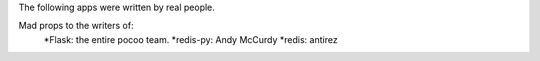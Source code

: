The following apps were written by real people. 

Mad props to the writers of:
        *Flask: the entire pocoo team.
        *redis-py: Andy McCurdy
        *redis: antirez
